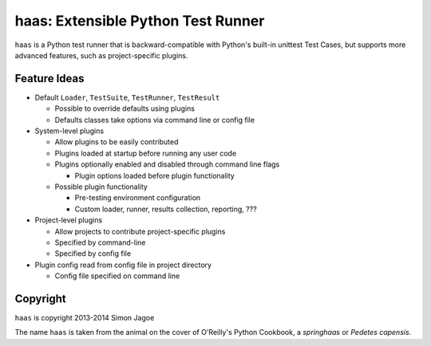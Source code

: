 ===================================
haas: Extensible Python Test Runner
===================================

.. image:: https://pypip.in/wheel/haas/badge.png
   :target: https://pypi.python.org/pypi/haas/
   :alt: Wheel Status

.. image:: https://api.travis-ci.org/sjagoe/haas.png?branch=master
   :target: https://travis-ci.org/sjagoe/haas
   :alt: Build status

.. image:: https://coveralls.io/repos/sjagoe/haas/badge.png?branch=master
   :target: https://coveralls.io/r/sjagoe/haas?branch=master
   :alt: Coverage status


``haas`` is a Python test runner that is backward-compatible with Python's
built-in unittest Test Cases, but supports more advanced features, such
as project-specific plugins.


Feature Ideas
=============

* Default ``Loader``, ``TestSuite``, ``TestRunner``, ``TestResult``

  * Possible to override defaults using plugins

  * Defaults classes take options via command line or config file

* System-level plugins

  * Allow plugins to be easily contributed

  * Plugins loaded at startup before running any user code

  * Plugins optionally enabled and disabled through command line flags

    * Plugin options loaded before plugin functionality

  * Possible plugin functionality

    * Pre-testing environment configuration

    * Custom loader, runner, results collection, reporting, ???

* Project-level plugins

  * Allow projects to contribute project-specific plugins

  * Specified by command-line

  * Specified by config file

* Plugin config read from config file in project directory

  * Config file specified on command line


Copyright
=========

``haas`` is copyright 2013-2014 Simon Jagoe

The name ``haas`` is taken from the animal on the cover of O'Reilly's
Python Cookbook, a *springhaas* or *Pedetes capensis*.
